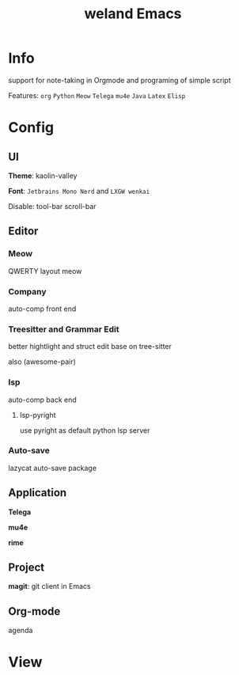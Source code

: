 #+TITLE: weland Emacs

* Info

support for note-taking in Orgmode and programing of simple script

Features: =org= =Python= =Meow= =Telega= =mu4e= =Java= =Latex= =Elisp=

* Config

** UI
*Theme*: kaolin-valley

*Font*: ~Jetbrains Mono Nerd~ and ~LXGW wenkai~

Disable: tool-bar scroll-bar

** Editor

*** Meow
QWERTY layout meow

*** Company
auto-comp front end

*** Treesitter and Grammar Edit
better hightlight and struct edit base on tree-sitter

also (awesome-pair)
*** lsp
auto-comp back end

**** lsp-pyright
use pyright as default python lsp server

*** Auto-save
lazycat auto-save package 

** Application
*Telega*

*mu4e*

*rime*

** Project
*magit*: git client in Emacs

** Org-mode
agenda

* View
[[file:img/emacs-pre1.png]]
